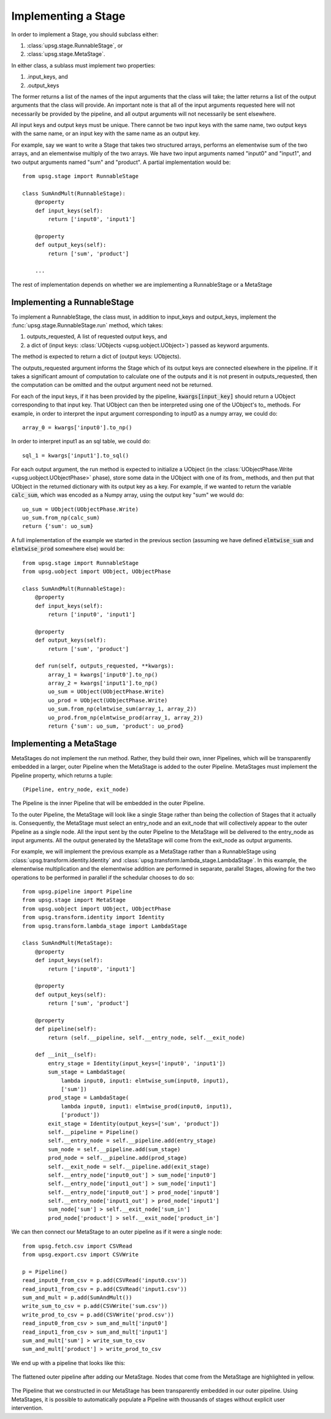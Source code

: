 ====================
Implementing a Stage
====================

In order to implement a Stage, you should subclass either:

1. :class:`upsg.stage.RunnableStage`, or
2. :class:`upsg.stage.MetaStage`. 

In either class, a sublass must implement two properties:

1. .input_keys, and
2. .output_keys

The former returns a list of the names of the input arguments that the class
will take; the latter returns a list of the output arguments that the class
will provide. An important note is that all of the input arguments requested
here will not necessarily be provided by the pipeline, and all output arguments
will not necessarily be sent elsewhere. 

All input keys and output keys must be unique. There cannot be two input keys
with the same name, two output keys with the same name, or an input key
with the same name as an output key.

For example, say we want to write a Stage that takes two structured arrays,  
performs an elementwise sum of the two arrays, and an elementwise multiply of 
the two arrays. We have two input arguments named "input0" and "input1", and
two output arguments named "sum" and "product". A partial implementation would
be::

    from upsg.stage import RunnableStage

    class SumAndMult(RunnableStage):
        @property
        def input_keys(self):
            return ['input0', 'input1']

        @property
        def output_keys(self):
            return ['sum', 'product']

        ...

The rest of implementation depends on whether we are implementing a 
RunnableStage or a MetaStage

----------------------------
Implementing a RunnableStage
----------------------------

To implement a RunnableStage, the class must, in addition to input_keys and
output_keys, implement the :func:`upsg.stage.RunnableStage.run` method, which
takes:

1. outputs_requested, A list of requested output keys, and
2. a dict of (input keys: :class:`UObjects <upsg.uobject.UObject>`) passed as
   keyword arguments.

The method is expected to return a dict of (output keys: UObjects).

The outputs_requested argument informs the Stage which of its output keys are
connected elsewhere in the pipeline. If it takes a significant amount of 
computation to calculate one of the outputs and it is not present in 
outputs_requested, then the computation can be omitted and the output argument
need not be returned.

For each of the input keys, if it has been provided by the pipeline, 
:code:`kwargs[input_key]` should return a UObject corresponding to that input
key. That UObject can then be interpreted using one of the UObject's to\_
methods. For example, in order to interpret the input argument corresponding
to input0 as a numpy array, we could do::

    array_0 = kwargs['input0'].to_np()

In order to interpret input1 as an sql table, we could do::

    sql_1 = kwargs['input1'].to_sql()

For each output argument, the run method is expected to initialize a UObject 
(in the :class:`UObjectPhase.Write <upsg.uobject.UObjectPhase>` phase), store
some data in the UObject with one of its from\_ methods, and then put that
UObject in the returned dictionary with its output key as a key. For example,
if we wanted to return the variable :code:`calc_sum`, which was encoded as a 
Numpy array, using the output key "sum" we would do::

    uo_sum = UObject(UObjectPhase.Write)
    uo_sum.from_np(calc_sum)
    return {'sum': uo_sum}

A full implementation of the example we started in the previous section
(assuming we have defined :code:`elmtwise_sum` and :code:`elmtwise_prod` 
somewhere else) would be::

    from upsg.stage import RunnableStage
    from upsg.uobject import UObject, UObjectPhase

    class SumAndMult(RunnableStage):
        @property
        def input_keys(self):
            return ['input0', 'input1']

        @property
        def output_keys(self):
            return ['sum', 'product']

        def run(self, outputs_requested, **kwargs):
            array_1 = kwargs['input0'].to_np()
            array_2 = kwargs['input1'].to_np()
            uo_sum = UObject(UObjectPhase.Write)
            uo_prod = UObject(UObjectPhase.Write)
            uo_sum.from_np(elmtwise_sum(array_1, array_2))
            uo_prod.from_np(elmtwise_prod(array_1, array_2))
            return {'sum': uo_sum, 'product': uo_prod}

------------------------
Implementing a MetaStage
------------------------

MetaStages do not implement the run method. Rather, they build their own,
inner Pipelines, which will be transparently embedded in a larger, outer
Pipeline when the MetaStage is added to the outer Pipeline. MetaStages must 
implement the Pipeline property, which returns a tuple::
    
    (Pipeline, entry_node, exit_node)

The Pipeline is the inner Pipeline that will be embedded in the outer Pipeline.

To the outer Pipeline, the MetaStage will look like a single Stage rather than
being the collection of Stages that it actually is. Consequently, the MetaStage
must select an entry_node and an exit_node that will collectively appear to the
outer Pipeline as a single node. All the input sent by the outer Pipeline to
the MetaStage will be delivered to the entry_node as input arguments. All the
output generated by the MetaStage will come from the exit_node as output 
arguments.

For example, we will implement the previous example as a MetaStage rather than
a RunnableStage using :class:`upsg.transform.identity.Identity` and 
:class:`upsg.transform.lambda_stage.LambdaStage`. In this example, the
elementwise multiplication and the elementwise addition are performed in 
separate, parallel Stages, allowing for the two operations to be performed in
parallel if the schedular chooses to do so::

    from upsg.pipeline import Pipeline
    from upsg.stage import MetaStage
    from upsg.uobject import UObject, UObjectPhase
    from upsg.transform.identity import Identity
    from upsg.transform.lambda_stage import LambdaStage

    class SumAndMult(MetaStage):
        @property
        def input_keys(self):
            return ['input0', 'input1']

        @property
        def output_keys(self):
            return ['sum', 'product']

        @property
        def pipeline(self):
            return (self.__pipeline, self.__entry_node, self.__exit_node) 

        def __init__(self):
            entry_stage = Identity(input_keys=['input0', 'input1'])
            sum_stage = LambdaStage(
                lambda input0, input1: elmtwise_sum(input0, input1),
                ['sum'])
            prod_stage = LambdaStage(
                lambda input0, input1: elmtwise_prod(input0, input1),
                ['product'])
            exit_stage = Identity(output_keys=['sum', 'product'])
            self.__pipeline = Pipeline()
            self.__entry_node = self.__pipeline.add(entry_stage)
            sum_node = self.__pipeline.add(sum_stage)
            prod_node = self.__pipeline.add(prod_stage)
            self.__exit_node = self.__pipeline.add(exit_stage)
            self.__entry_node['input0_out'] > sum_node['input0']
            self.__entry_node['input1_out'] > sum_node['input1']
            self.__entry_node['input0_out'] > prod_node['input0']
            self.__entry_node['input1_out'] > prod_node['input1']
            sum_node['sum'] > self.__exit_node['sum_in']
            prod_node['product'] > self.__exit_node['product_in']

We can then connect our MetaStage to an outer pipeline as if it were a single 
node::

    from upsg.fetch.csv import CSVRead
    from upsg.export.csv import CSVWrite
    
    p = Pipeline()
    read_input0_from_csv = p.add(CSVRead('input0.csv'))
    read_input1_from_csv = p.add(CSVRead('input1.csv'))
    sum_and_mult = p.add(SumAndMult())
    write_sum_to_csv = p.add(CSVWrite('sum.csv'))
    write_prod_to_csv = p.add(CSVWrite('prod.csv'))
    read_input0_from_csv > sum_and_mult['input0']
    read_input1_from_csv > sum_and_mult['input1']
    sum_and_mult['sum'] > write_sum_to_csv
    sum_and_mult['product'] > write_prod_to_csv

We end up with a pipeline that looks like this:

.. figure:: images/metastage.png
   :align: center

   The flattened outer pipeline after adding our MetaStage. Nodes that come
   from the MetaStage are highlighted in yellow.

The Pipeline that we constructed in our MetaStage has been transparently 
embedded in our outer pipeline. Using MetaStages, it is possible to 
automatically populate a Pipeline with thousands of stages without explicit
user intervention.
